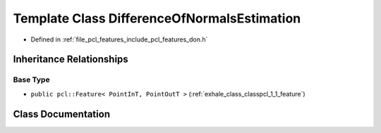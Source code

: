 .. _exhale_class_classpcl_1_1_difference_of_normals_estimation:

Template Class DifferenceOfNormalsEstimation
============================================

- Defined in :ref:`file_pcl_features_include_pcl_features_don.h`


Inheritance Relationships
-------------------------

Base Type
*********

- ``public pcl::Feature< PointInT, PointOutT >`` (:ref:`exhale_class_classpcl_1_1_feature`)


Class Documentation
-------------------


.. doxygenclass:: pcl::DifferenceOfNormalsEstimation
   :members:
   :protected-members:
   :undoc-members: